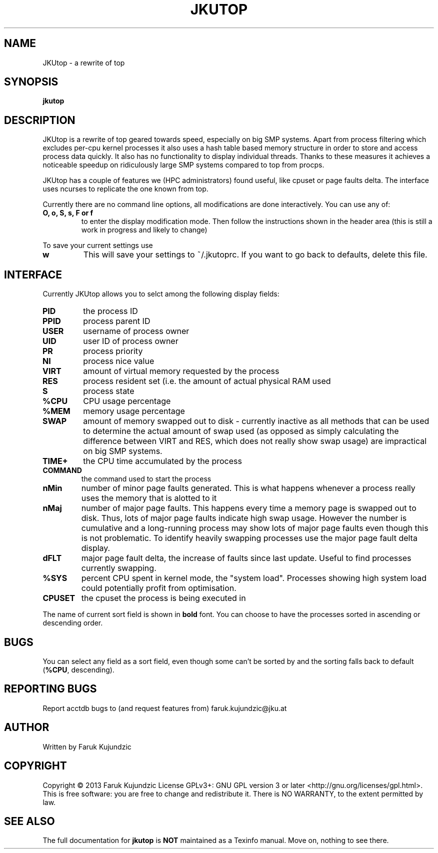 .\" MANPAGE FOR JKUTOP
.TH JKUTOP "9" "Feb 2013" "JKUtop" "User Commands"
.SH NAME
JKUtop \- a rewrite of top
.SH SYNOPSIS
.B jkutop
.SH DESCRIPTION
.\" Add any additional description here
.PP
JKUtop is a rewrite of top geared towards speed, especially on big SMP systems. Apart from process filtering which excludes per-cpu kernel processes it also uses a hash table based memory structure in order to store and access process data quickly. It also has no functionality to display individual threads. Thanks to these measures it achieves a noticeable speedup on ridiculously large SMP systems compared to top from procps.
.PP
JKUtop has a couple of features we (HPC administrators) found useful, like cpuset or page faults delta. The interface uses ncurses to replicate the one known from top.
.PP
Currently there are no command line options, all modifications are done interactively. You can use any of:
.TP
\fBO, o, S, s, F or f\fR
to enter the display modification mode. Then follow the instructions shown in the header area (this is still a work in progress and likely to change)
.PP
To save your current settings use
.TP
\fBw\fR
This will save your settings to ~/.jkutoprc. If you want to go back to defaults, delete this file. 
.SH INTERFACE
.PP
Currently JKUtop allows you to selct among the following display fields:
.TP
\fBPID\fR
the process ID
.TP
\fBPPID\fR
process parent ID
.TP
\fBUSER\fR
username of process owner
.TP
\fBUID\fR
user ID of process owner
.TP
\fBPR\fR
process priority
.TP
\fBNI\fR
process nice value
.TP
\fBVIRT\fR
amount of virtual memory requested by the process
.TP
\fBRES\fR
process resident set (i.e. the amount of actual physical RAM used
.TP
\fBS\fR
process state
.TP
\fB%CPU\fR
CPU usage percentage
.TP
\fB%MEM\fR
memory usage percentage
.TP
\fBSWAP\fR
amount of memory swapped out to disk - currently inactive as all methods that can be used to determine the actual amount of swap used (as opposed as simply calculating the difference between VIRT and RES, which does not really show swap usage) are impractical on big SMP systems.
.TP
\fBTIME+\fR
the CPU time accumulated by the process
.TP
\fBCOMMAND\fR
the command used to start the process
.TP
\fBnMin\fR
number of minor page faults generated. This is what happens whenever a process really uses the memory that is alotted to it
.TP
\fBnMaj\fR
number of major page faults. This happens every time a memory page is swapped out to disk. Thus, lots of major page faults indicate high swap usage. However the number is cumulative and a long-running process may show lots of major page faults even though this is not problematic. To identify heavily swapping processes use the major page fault delta display.
.TP
\fBdFLT\fR
major page fault delta, the increase of faults since last update. Useful to find processes currently swapping.
.TP
\fB%SYS\fR
percent CPU spent in kernel mode, the "system load". Processes showing high system load could potentially profit from optimisation.
.TP
\fBCPUSET\fR
the cpuset the process is being executed in
.PP
The name of current sort field is shown in \fBbold\fR font. You can choose to have the processes sorted in ascending or descending order.
.SH BUGS
You can select any field as a sort field, even though some can't be sorted by and the sorting falls back to default (\fB%CPU\fR, descending).
.SH "REPORTING BUGS"
Report acctdb bugs to (and request features from) faruk.kujundzic@jku.at
.SH AUTHOR
Written by Faruk Kujundzic
.SH COPYRIGHT
Copyright \(co 2013 Faruk Kujundzic
License GPLv3+: GNU GPL version 3 or later <http://gnu.org/licenses/gpl.html>.
.br
This is free software: you are free to change and redistribute it.
There is NO WARRANTY, to the extent permitted by law.
.SH "SEE ALSO"
The full documentation for
.B jkutop
is \fBNOT\fR maintained as a Texinfo manual. Move on, nothing to see there.
